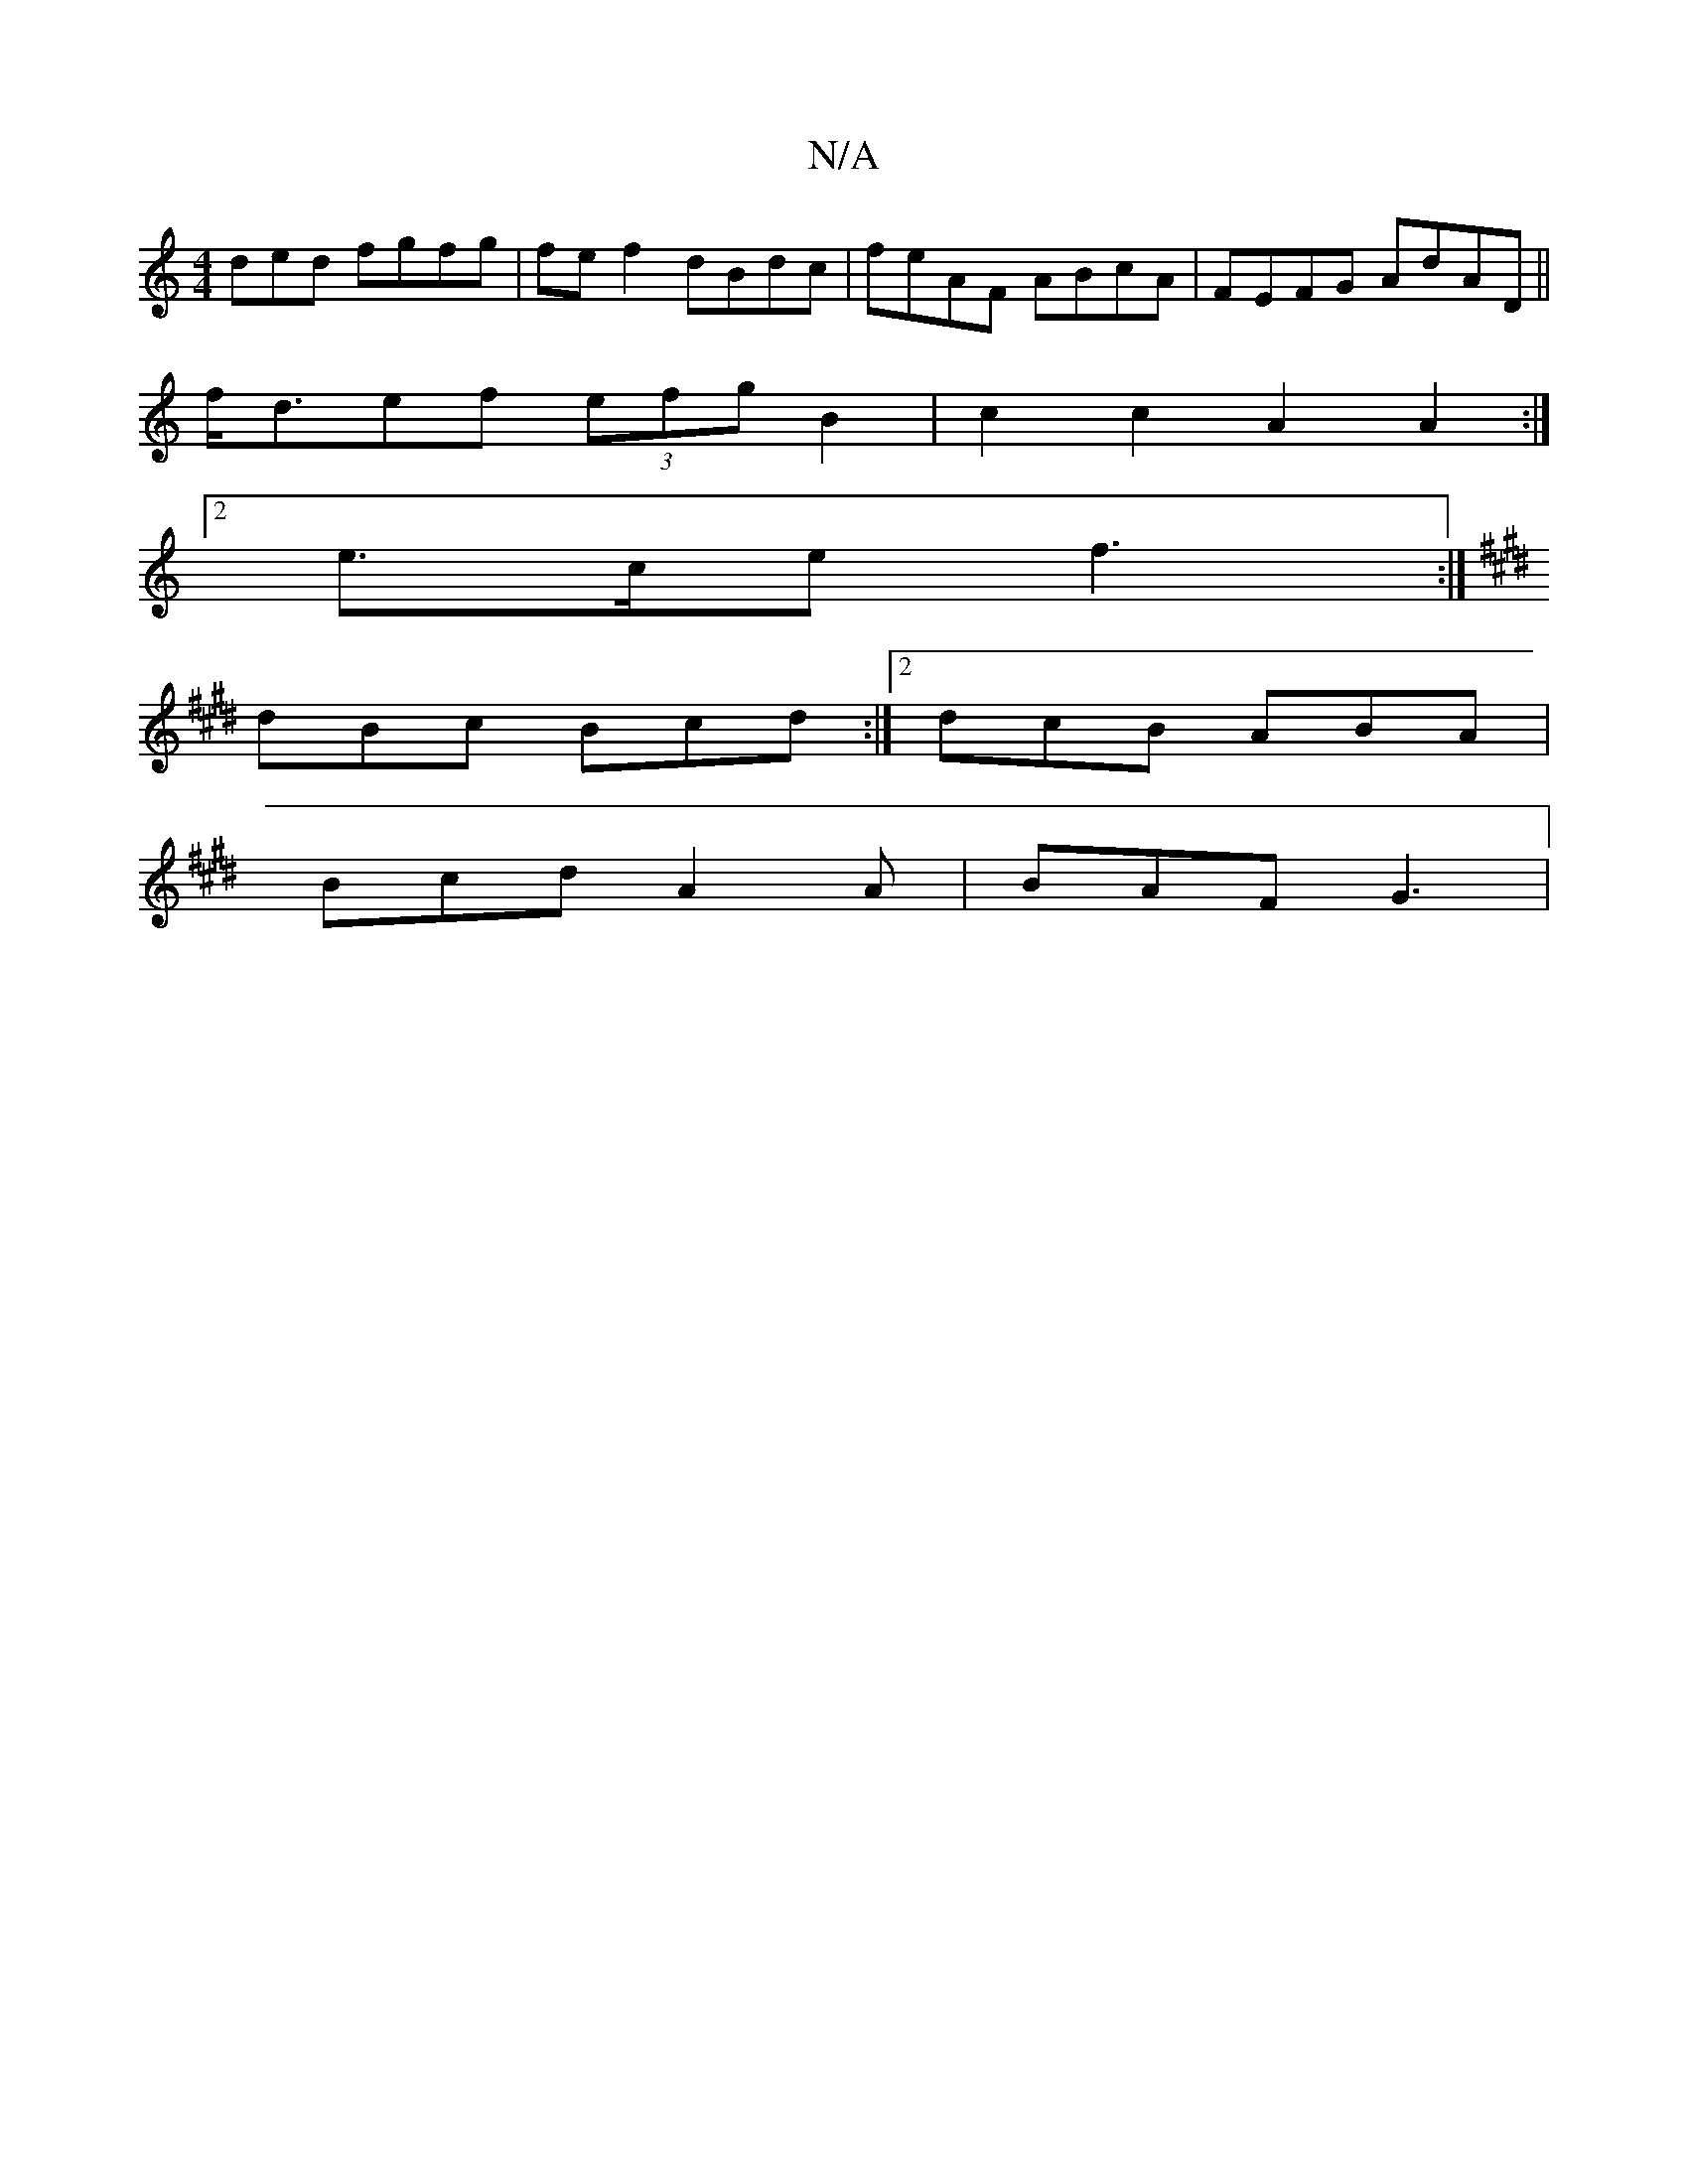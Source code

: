 X:1
T:N/A
M:4/4
R:N/A
K:Cmajor
ded fgfg|fef2 dBdc|feAF ABcA|FEFG AdAD||
f<def (3efg B2 | c2 c2 A2 A2 :|
[2 e>ce f3 :|
K:E2G BD "Em"G2 :|[2 B,2 D E2 E | zDD F2E | F3 EEF |EFA cAe | ABA ABd |
dBc Bcd :|2 dcB ABA |
Bcd A2A | BAF G3 | 
